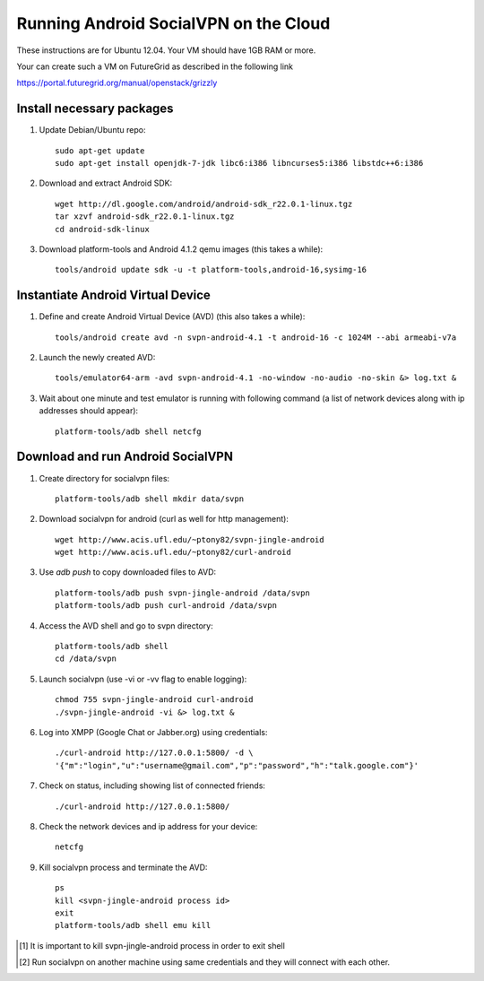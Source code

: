 
======================================
Running Android SocialVPN on the Cloud
======================================

These instructions are for Ubuntu 12.04. Your VM should have 1GB RAM or more.

Your can create such a VM on FutureGrid as described in the following link

https://portal.futuregrid.org/manual/openstack/grizzly

Install necessary packages
--------------------------

1. Update Debian/Ubuntu repo::

    sudo apt-get update
    sudo apt-get install openjdk-7-jdk libc6:i386 libncurses5:i386 libstdc++6:i386

2. Download and extract Android SDK::

    wget http://dl.google.com/android/android-sdk_r22.0.1-linux.tgz
    tar xzvf android-sdk_r22.0.1-linux.tgz
    cd android-sdk-linux

3. Download platform-tools and Android 4.1.2 qemu images (this takes a while)::

    tools/android update sdk -u -t platform-tools,android-16,sysimg-16

Instantiate Android Virtual Device
----------------------------------

1. Define and create Android Virtual Device (AVD) (this also takes a while)::

    tools/android create avd -n svpn-android-4.1 -t android-16 -c 1024M --abi armeabi-v7a

2. Launch the newly created AVD::

    tools/emulator64-arm -avd svpn-android-4.1 -no-window -no-audio -no-skin &> log.txt &

3. Wait about one minute and test emulator is running with following command
   (a list of network devices along with ip addresses should appear)::

    platform-tools/adb shell netcfg

Download and run Android SocialVPN
----------------------------------

1. Create directory for socialvpn files::

    platform-tools/adb shell mkdir data/svpn

2. Download socialvpn for android (curl as well for http management)::

    wget http://www.acis.ufl.edu/~ptony82/svpn-jingle-android
    wget http://www.acis.ufl.edu/~ptony82/curl-android

3. Use *adb push* to copy downloaded files to AVD::

    platform-tools/adb push svpn-jingle-android /data/svpn
    platform-tools/adb push curl-android /data/svpn

4. Access the AVD shell and go to svpn directory::

    platform-tools/adb shell
    cd /data/svpn

5. Launch socialvpn (use -vi or -vv flag to enable logging)::

    chmod 755 svpn-jingle-android curl-android
    ./svpn-jingle-android -vi &> log.txt &

6. Log into XMPP (Google Chat or Jabber.org) using credentials::

    ./curl-android http://127.0.0.1:5800/ -d \
    '{"m":"login","u":"username@gmail.com","p":"password","h":"talk.google.com"}'

7. Check on status, including showing list of connected friends::

    ./curl-android http://127.0.0.1:5800/

8. Check the network devices and ip address for your device::

    netcfg

9. Kill socialvpn process and terminate the AVD::

    ps
    kill <svpn-jingle-android process id>
    exit
    platform-tools/adb shell emu kill


.. [#] It is important to kill svpn-jingle-android process in order to exit shell
.. [#] Run socialvpn on another machine using same credentials and they will
   connect with each other.

